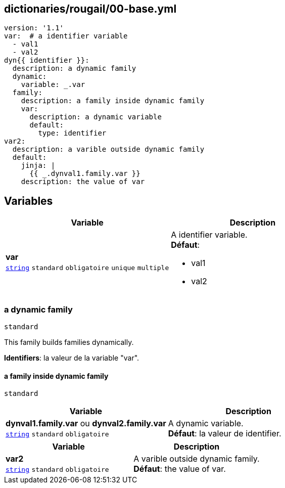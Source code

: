 == dictionaries/rougail/00-base.yml

[,yaml]
----
version: '1.1'
var:  # a identifier variable
  - val1
  - val2
dyn{{ identifier }}:
  description: a dynamic family
  dynamic:
    variable: _.var
  family:
    description: a family inside dynamic family
    var:
      description: a dynamic variable
      default:
        type: identifier
var2:
  description: a varible outside dynamic family
  default:
    jinja: |
      {{ _.dynval1.family.var }}
    description: the value of var
----
== Variables

[cols="110a,110a",options="header"]
|====
| Variable                                                                                                     | Description                                                                                                  
| 
**var** +
`https://rougail.readthedocs.io/en/latest/variable.html#variables-types[string]` `standard` `obligatoire` `unique` `multiple`                                                                                                              | 
A identifier variable. +
**Défaut**: 

* val1
* val2                                                                                                              
|====

=== a dynamic family

`standard`


This family builds families dynamically.

**Identifiers**: la valeur de la variable "var".

==== a family inside dynamic family

`standard`

[cols="110a,110a",options="header"]
|====
| Variable                                                                                                     | Description                                                                                                  
| 
**dynval1.family.var** ou **dynval2.family.var** +
`https://rougail.readthedocs.io/en/latest/variable.html#variables-types[string]` `standard` `obligatoire`                                                                                                              | 
A dynamic variable. +
**Défaut**: la valeur de identifier.                                                                                                              
|====

[cols="110a,110a",options="header"]
|====
| Variable                                                                                                     | Description                                                                                                  
| 
**var2** +
`https://rougail.readthedocs.io/en/latest/variable.html#variables-types[string]` `standard` `obligatoire`                                                                                                              | 
A varible outside dynamic family. +
**Défaut**: the value of var.                                                                                                              
|====


